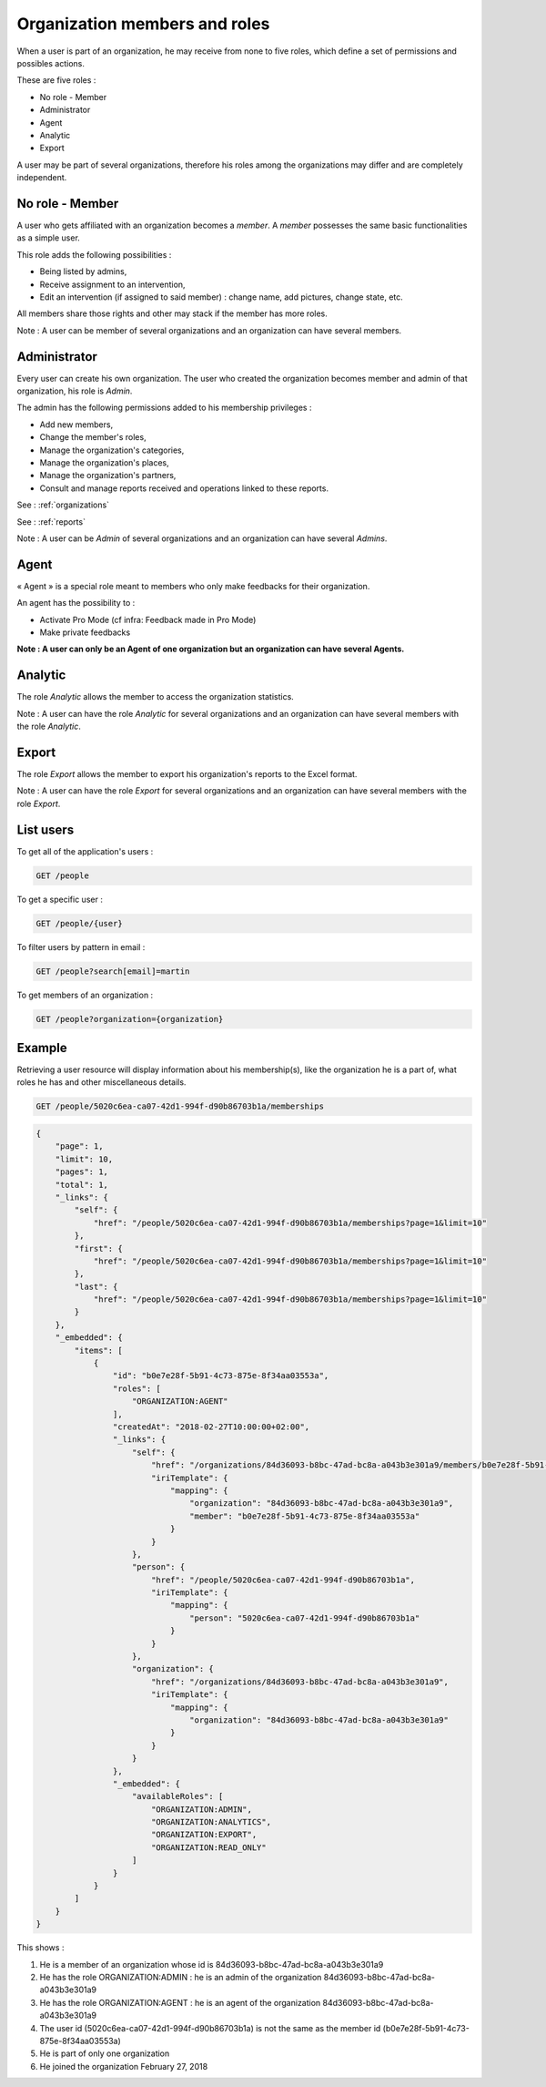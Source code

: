 .. _members:

Organization members and roles
==============================

When a user is part of an organization, he may receive from none to five roles, which define a set of permissions and possibles actions.

These are five roles :

- No role - Member
- Administrator
- Agent
- Analytic
- Export

A user may be part of several organizations, therefore his roles among the organizations may differ and are completely independent.

.. _members-no-roles:

No role - Member
----------------

A user who gets affiliated with an organization becomes a *member*. A *member* possesses the same basic functionalities as a simple user.

This role adds the following possibilities :

- Being listed by admins,
- Receive assignment to an intervention,
- Edit an intervention (if assigned to said member) : change name, add pictures, change state, etc.

All members share those rights and other may stack if the member has more roles.

Note : A user can be member of several organizations and an organization can have several members.

.. _members-admin:

Administrator
-------------

Every user can create his own organization. The user who created the organization becomes member and admin of that organization, his role is *Admin*.

The admin has the following permissions added to his membership privileges :

- Add new members,
- Change the member's roles,
- Manage the organization's categories,
- Manage the organization's places,
- Manage the organization's partners,
- Consult and manage reports received and operations linked to these reports.

See : :ref:`organizations`

See : :ref:`reports`

Note : A user can be *Admin* of several organizations and an organization can have several *Admins*.

.. _members-agent:

Agent
-----

« Agent » is a special role meant to members who only make feedbacks for their organization.

An agent has the possibility to :

- Activate Pro Mode (cf infra: Feedback made in Pro Mode)
- Make private feedbacks

**Note : A user can only be an Agent of one organization but an organization can have several Agents.**

.. _members-stat:

Analytic
--------

The role *Analytic* allows the member to access the organization statistics.

Note : A user can have the role *Analytic* for several organizations and an organization can have several members with the role *Analytic*.

.. _members-export:

Export
------

The role *Export* allows the member to export his organization's reports to the Excel format.

Note : A user can have the role *Export* for several organizations and an organization can have several members with the role *Export*.

.. _members-retrieving:

List users
----------

To get all of the application's users :

.. code-block:: bash

    GET /people

To get a specific user :

.. code-block:: bash

    GET /people/{user}

To filter users by pattern in email :

.. code-block:: bash

    GET /people?search[email]=martin

To get members of an organization :

.. code-block:: bash

    GET /people?organization={organization}

.. _members-example:

Example
-------

Retrieving a user resource will display information about his membership(s), like the organization he is a part of, what roles he has and other miscellaneous details.

.. code-block:: bash

    GET /people/5020c6ea-ca07-42d1-994f-d90b86703b1a/memberships

.. code-block:: json

    {
        "page": 1,
        "limit": 10,
        "pages": 1,
        "total": 1,
        "_links": {
            "self": {
                "href": "/people/5020c6ea-ca07-42d1-994f-d90b86703b1a/memberships?page=1&limit=10"
            },
            "first": {
                "href": "/people/5020c6ea-ca07-42d1-994f-d90b86703b1a/memberships?page=1&limit=10"
            },
            "last": {
                "href": "/people/5020c6ea-ca07-42d1-994f-d90b86703b1a/memberships?page=1&limit=10"
            }
        },
        "_embedded": {
            "items": [
                {
                    "id": "b0e7e28f-5b91-4c73-875e-8f34aa03553a",
                    "roles": [
                        "ORGANIZATION:AGENT"
                    ],
                    "createdAt": "2018-02-27T10:00:00+02:00",
                    "_links": {
                        "self": {
                            "href": "/organizations/84d36093-b8bc-47ad-bc8a-a043b3e301a9/members/b0e7e28f-5b91-4c73-875e-8f34aa03553a",
                            "iriTemplate": {
                                "mapping": {
                                    "organization": "84d36093-b8bc-47ad-bc8a-a043b3e301a9",
                                    "member": "b0e7e28f-5b91-4c73-875e-8f34aa03553a"
                                }
                            }
                        },
                        "person": {
                            "href": "/people/5020c6ea-ca07-42d1-994f-d90b86703b1a",
                            "iriTemplate": {
                                "mapping": {
                                    "person": "5020c6ea-ca07-42d1-994f-d90b86703b1a"
                                }
                            }
                        },
                        "organization": {
                            "href": "/organizations/84d36093-b8bc-47ad-bc8a-a043b3e301a9",
                            "iriTemplate": {
                                "mapping": {
                                    "organization": "84d36093-b8bc-47ad-bc8a-a043b3e301a9"
                                }
                            }
                        }
                    },
                    "_embedded": {
                        "availableRoles": [
                            "ORGANIZATION:ADMIN",
                            "ORGANIZATION:ANALYTICS",
                            "ORGANIZATION:EXPORT",
                            "ORGANIZATION:READ_ONLY"
                        ]
                    }
                }
            ]
        }
    }

This shows :

1. He is a member of an organization whose id is 84d36093-b8bc-47ad-bc8a-a043b3e301a9
2. He has the role ORGANIZATION:ADMIN : he is an admin of the organization 84d36093-b8bc-47ad-bc8a-a043b3e301a9
3. He has the role ORGANIZATION:AGENT : he is an agent of the organization 84d36093-b8bc-47ad-bc8a-a043b3e301a9
4. The user id (5020c6ea-ca07-42d1-994f-d90b86703b1a) is not the same as the member id (b0e7e28f-5b91-4c73-875e-8f34aa03553a)
5. He is part of only one organization
6. He joined the organization February 27, 2018
